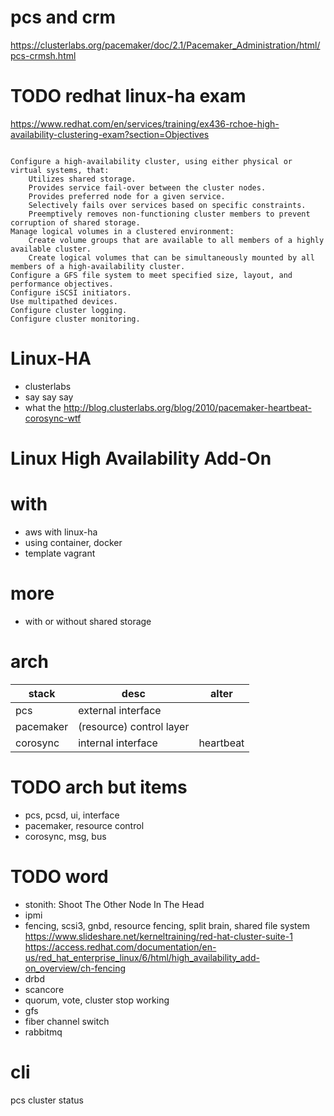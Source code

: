 * pcs and crm

https://clusterlabs.org/pacemaker/doc/2.1/Pacemaker_Administration/html/pcs-crmsh.html

* TODO redhat linux-ha exam

https://www.redhat.com/en/services/training/ex436-rchoe-high-availability-clustering-exam?section=Objectives

#+BEGIN_SRC 

    Configure a high-availability cluster, using either physical or virtual systems, that:
        Utilizes shared storage.
        Provides service fail-over between the cluster nodes.
        Provides preferred node for a given service.
        Selectively fails over services based on specific constraints.
        Preemptively removes non-functioning cluster members to prevent corruption of shared storage.
    Manage logical volumes in a clustered environment:
        Create volume groups that are available to all members of a highly available cluster.
        Create logical volumes that can be simultaneously mounted by all members of a high-availability cluster.
    Configure a GFS file system to meet specified size, layout, and performance objectives.
    Configure iSCSI initiators.
    Use multipathed devices.
    Configure cluster logging.
    Configure cluster monitoring.
#+END_SRC

* Linux-HA

- clusterlabs
- say say say
- what the
  http://blog.clusterlabs.org/blog/2010/pacemaker-heartbeat-corosync-wtf

* Linux High Availability Add-On

* with

- aws with linux-ha
- using container, docker
- template vagrant

* more

- with or without shared storage

* arch

| stack     | desc                     | alter     |
|-----------+--------------------------+-----------|
| pcs       | external interface       |           |
| pacemaker | (resource) control layer |           |
| corosync  | internal interface       | heartbeat |

* TODO arch but items

- pcs, pcsd, ui, interface
- pacemaker, resource control
- corosync, msg, bus

* TODO word

- stonith: Shoot The Other Node In The Head
- ipmi
- fencing, scsi3, gnbd, resource fencing, split brain, shared file system
  https://www.slideshare.net/kerneltraining/red-hat-cluster-suite-1 https://access.redhat.com/documentation/en-us/red_hat_enterprise_linux/6/html/high_availability_add-on_overview/ch-fencing
- drbd
- scancore
- quorum, vote, cluster stop working
- gfs
- fiber channel switch
- rabbitmq

* cli

pcs cluster status
